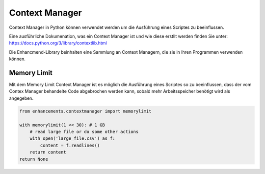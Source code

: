 Context Manager
===============

Context Manager in Python können verwendet werden um die Ausführung eines Scriptes zu beeinflussen.

Eine ausführliche Dokumenation, was ein Context Manager ist und wie diese erstllt werden finden Sie unter: https://docs.python.org/3/library/contextlib.html

Die Enhancmend-Library beinhalten eine Sammlung an Context Managern, die sie in Ihren Programmen verwenden können.


Memory Limit
------------

Mit dem Memory Limit Context Manager ist es möglich die Ausführung eines Scriptes so zu beeinflussen,
dass der vom Contex Manager behandelte Code abgebrochen werden kann, sobald mehr Arbeitsspeicher benötigt wird als angegeben.

.. code-block:: python

    from enhancements.contextmanager import memorylimit

    with memorylimit(1 << 30): # 1 GB
        # read large file or do some other actions
        with open('large_file.csv') as f:
            content = f.readlines()
        return content
    return None
